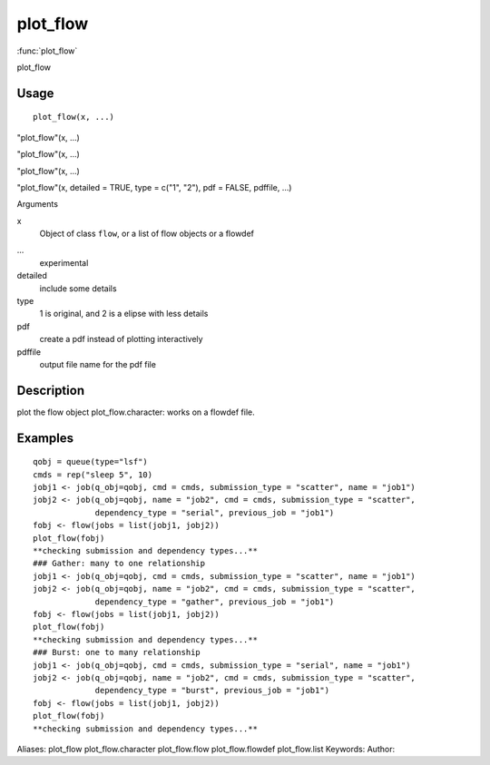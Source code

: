 .. Generated by rtd (read the docs package in R)
   please do not edit by hand.







plot_flow
===============

:func:`plot_flow`

plot_flow

Usage
""""""""""""""""""
::

 plot_flow(x, ...)

"plot_flow"(x, ...)

"plot_flow"(x, ...)

"plot_flow"(x, ...)

"plot_flow"(x, detailed = TRUE, type = c("1", "2"), pdf = FALSE, pdffile, ...)

Arguments

x
    Object of class ``flow``, or a list of flow objects or a flowdef
...
    experimental
detailed
    include some details
type
    1 is original, and 2 is a elipse with less details
pdf
    create a pdf instead of plotting interactively
pdffile
    output file name for the pdf file


Description
""""""""""""""""""

plot the flow object
plot_flow.character: works on a flowdef file.


Examples
""""""""""""""""""
::

 qobj = queue(type="lsf")
 cmds = rep("sleep 5", 10)
 jobj1 <- job(q_obj=qobj, cmd = cmds, submission_type = "scatter", name = "job1")
 jobj2 <- job(q_obj=qobj, name = "job2", cmd = cmds, submission_type = "scatter",
              dependency_type = "serial", previous_job = "job1")
 fobj <- flow(jobs = list(jobj1, jobj2))
 plot_flow(fobj)
 **checking submission and dependency types...**
 ### Gather: many to one relationship
 jobj1 <- job(q_obj=qobj, cmd = cmds, submission_type = "scatter", name = "job1")
 jobj2 <- job(q_obj=qobj, name = "job2", cmd = cmds, submission_type = "scatter",
              dependency_type = "gather", previous_job = "job1")
 fobj <- flow(jobs = list(jobj1, jobj2))
 plot_flow(fobj)
 **checking submission and dependency types...**
 ### Burst: one to many relationship
 jobj1 <- job(q_obj=qobj, cmd = cmds, submission_type = "serial", name = "job1")
 jobj2 <- job(q_obj=qobj, name = "job2", cmd = cmds, submission_type = "scatter",
              dependency_type = "burst", previous_job = "job1")
 fobj <- flow(jobs = list(jobj1, jobj2))
 plot_flow(fobj)
 **checking submission and dependency types...**
Aliases:
plot_flow
plot_flow.character
plot_flow.flow
plot_flow.flowdef
plot_flow.list
Keywords:
Author:


